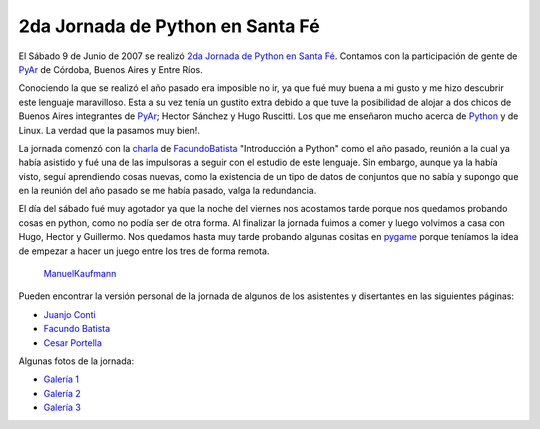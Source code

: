 
2da Jornada de Python en Santa Fé
=================================

El Sábado 9 de Junio de 2007 se realizó `2da Jornada de Python en Santa Fé`_. Contamos con la participación de gente de PyAr_ de Córdoba, Buenos Aires y Entre Ríos.

Conociendo la que se realizó el año pasado era imposible no ir, ya que fué muy buena a mi gusto y me hizo descubrir este lenguaje maravilloso. Esta a su vez tenía un gustito extra debido a que tuve la posibilidad de alojar a dos chicos de Buenos Aires integrantes de PyAr_; Hector Sánchez y Hugo Ruscitti. Los que me enseñaron mucho acerca de Python_ y de Linux. La verdad que la pasamos muy bien!.

La jornada comenzó con la charla_ de FacundoBatista_ "Introducción a Python" como el año pasado, reunión a la cual ya había asistido y fué una de las impulsoras a seguir con el estudio de este lenguaje. Sin embargo, aunque ya la había visto, seguí aprendiendo cosas nuevas, como la existencia de un tipo de datos de conjuntos que no sabía y supongo que en la reunión del año pasado se me había pasado, valga la redundancia.

El día del sábado fué muy agotador ya que la noche del viernes nos acostamos tarde porque nos quedamos probando cosas en python, como no podía ser de otra forma. Al finalizar la jornada fuimos a comer y luego volvimos a casa con Hugo, Hector y Guillermo. Nos quedamos hasta muy tarde probando algunas cositas en pygame_ porque teníamos la idea de empezar a hacer un juego entre los tres de forma remota.

  ManuelKaufmann_

Pueden encontrar la versión personal de la jornada de algunos de los asistentes y disertantes en las siguientes páginas:

* `Juanjo Conti`_

* `Facundo Batista`_

* `Cesar Portella`_

Algunas fotos de la jornada:

* `Galería 1`_

* `Galería 2`_

* `Galería 3`_

.. ############################################################################

.. _2da Jornada de Python en Santa Fé: http://www.python-santafe.com.ar/

.. _Python: http://www.python.org/

.. _charla: http://www.python-santafe.com.ar/programaci-n

.. _pygame: http://www.pygame.org

.. _Juanjo Conti: http://www.juanjoconti.com.ar/2007/06/11/fin-de-semana-pythonico/

.. _Facundo Batista: http://www.taniquetil.com.ar/plog/post/1/266

.. _Cesar Portella: http://www.ceportela.com.ar/2007/06/11/un-dia-muy-movido/

.. _Galería 1: http://picasaweb.google.es/bgnoatto/PythonStaFe07?authkey=juaEjUNiQgM

.. _Galería 2: http://www.flickr.com/photos/54757453@N00/sets/72157600348574980/

.. _Galería 3: http://picasaweb.google.com/alecura/PythonSantaFe2007


.. _manuelkaufmann: /miembros/humitos
.. _facundobatista: /miembros/facundobatista
.. _pyar: /pyar
